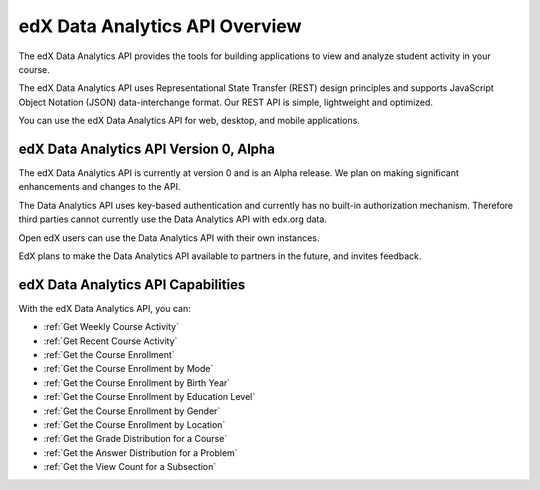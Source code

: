 .. _edX Data Analytics API Overview:

################################################
edX Data Analytics API Overview
################################################

The edX Data Analytics API provides the tools for building applications to view
and analyze student activity in your course.

The edX Data Analytics API uses Representational State Transfer (REST) design
principles and supports JavaScript Object Notation (JSON) data-interchange
format. Our REST API is simple, lightweight and optimized.

You can use the edX Data Analytics API for web, desktop, and mobile
applications.

****************************************
edX Data Analytics API Version 0, Alpha
****************************************

The edX Data Analytics API is currently at version 0 and is an Alpha release.
We plan on making significant enhancements and changes to the API.

The Data Analytics API uses key-based authentication and currently has no
built-in authorization mechanism. Therefore third parties cannot currently use
the Data Analytics API with edx.org data.

Open edX users can use the Data Analytics API with their own instances.

EdX plans to make the Data Analytics API available to partners in the future,
and invites feedback.

***********************************
edX Data Analytics API Capabilities
***********************************

With the edX Data Analytics API, you can:

* :ref:`Get Weekly Course Activity`
* :ref:`Get Recent Course Activity`
* :ref:`Get the Course Enrollment`
* :ref:`Get the Course Enrollment by Mode`
* :ref:`Get the Course Enrollment by Birth Year`
* :ref:`Get the Course Enrollment by Education Level`
* :ref:`Get the Course Enrollment by Gender`
* :ref:`Get the Course Enrollment by Location`
* :ref:`Get the Grade Distribution for a Course`
* :ref:`Get the Answer Distribution for a Problem`
* :ref:`Get the View Count for a Subsection`